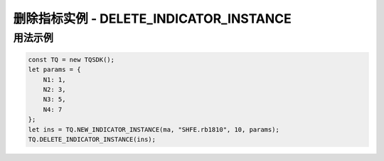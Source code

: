 .. _api_delete_indicator_instance:

删除指标实例 - DELETE_INDICATOR_INSTANCE
====================================================================

.. js:function:: DELETE_INDICATOR_INSTANCE(ind_instance)

    删除一个已经建立的指标实例

    :param function ind_instance: 指标实例对象
    :returns: null


用法示例
--------------------------------------------------------------------

.. code-block:: javascript

    const TQ = new TQSDK();
    let params = {
        N1: 1,
        N2: 3,
        N3: 5,
        N4: 7
    };
    let ins = TQ.NEW_INDICATOR_INSTANCE(ma, "SHFE.rb1810", 10, params);
    TQ.DELETE_INDICATOR_INSTANCE(ins);

